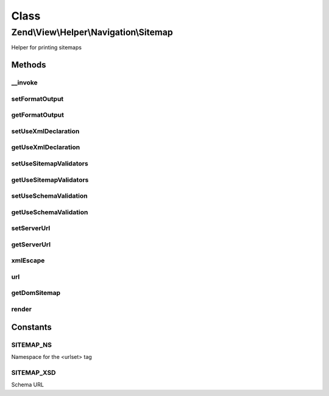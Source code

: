 .. View/Helper/Navigation/Sitemap.php generated using docpx on 01/30/13 03:02pm


Class
*****

Zend\\View\\Helper\\Navigation\\Sitemap
=======================================

Helper for printing sitemaps

Methods
-------

__invoke
++++++++

.. function:: __invoke()


    Helper entry point

    :param string|AbstractContainer: container to operate on

    :rtype: Sitemap 



setFormatOutput
+++++++++++++++

.. function:: setFormatOutput()


    Sets whether XML output should be formatted

    :param bool: [optional] whether output should be formatted. Default is true.

    :rtype: Sitemap fluent interface, returns self



getFormatOutput
+++++++++++++++

.. function:: getFormatOutput()


    Returns whether XML output should be formatted

    :rtype: bool whether XML output should be formatted



setUseXmlDeclaration
++++++++++++++++++++

.. function:: setUseXmlDeclaration()


    Sets whether the XML declaration should be used in output

    :param bool: whether XML declaration should be rendered

    :rtype: Sitemap fluent interface, returns self



getUseXmlDeclaration
++++++++++++++++++++

.. function:: getUseXmlDeclaration()


    Returns whether the XML declaration should be used in output

    :rtype: bool whether the XML declaration should be used in output



setUseSitemapValidators
+++++++++++++++++++++++

.. function:: setUseSitemapValidators()


    Sets whether sitemap should be validated using Zend\Validate\Sitemap_*

    :param bool: whether sitemap validators should be used

    :rtype: Sitemap fluent interface, returns self



getUseSitemapValidators
+++++++++++++++++++++++

.. function:: getUseSitemapValidators()


    Returns whether sitemap should be validated using Zend\Validate\Sitemap_*

    :rtype: bool whether sitemap should be validated using validators



setUseSchemaValidation
++++++++++++++++++++++

.. function:: setUseSchemaValidation()


    Sets whether sitemap should be schema validated when generated

    :param bool: whether sitemap should validated using XSD Schema

    :rtype: Sitemap 



getUseSchemaValidation
++++++++++++++++++++++

.. function:: getUseSchemaValidation()


    Returns true if sitemap should be schema validated when generated

    :rtype: bool 



setServerUrl
++++++++++++

.. function:: setServerUrl()


    Sets server url (scheme and host-related stuff without request URI)
    
    E.g. http://www.example.com

    :param string: server URL to set (only scheme and host)

    :rtype: Sitemap fluent interface, returns self

    :throws: Exception\InvalidArgumentException if invalid server URL



getServerUrl
++++++++++++

.. function:: getServerUrl()


    Returns server URL

    :rtype: string server URL



xmlEscape
+++++++++

.. function:: xmlEscape()


    Escapes string for XML usage

    :param string: string to escape

    :rtype: string escaped string



url
+++

.. function:: url()


    Returns an escaped absolute URL for the given page

    :param AbstractPage: page to get URL from

    :rtype: string 



getDomSitemap
+++++++++++++

.. function:: getDomSitemap()


    Returns a DOMDocument containing the Sitemap XML for the given container

    :param AbstractContainer: [optional] container to get
                                              breadcrumbs from, defaults
                                              to what is registered in the
                                              helper

    :rtype: DOMDocument DOM representation of the
                                              container

    :throws: Exception\RuntimeException if schema validation is on
                                              and the sitemap is invalid
                                              according to the sitemap
                                              schema, or if sitemap
                                              validators are used and the
                                              loc element fails validation



render
++++++

.. function:: render()


    Renders helper
    
    Implements {@link HelperInterface::render()}.

    :param AbstractContainer: [optional] container to render. Default is
                          to render the container registered in the
                          helper.

    :rtype: string helper output





Constants
---------

SITEMAP_NS
++++++++++

Namespace for the <urlset> tag

SITEMAP_XSD
+++++++++++

Schema URL

